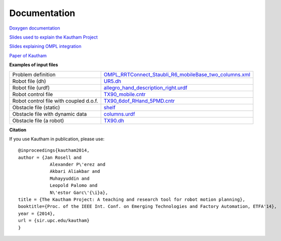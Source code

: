 Documentation
=============

`Doxygen documentation <https://sir.upc.edu/projects/kautham/doxygen_documentation/html/index.html>`_

`Slides used to explain the Kautham Project <files/slides THE KAUTHAM PROJECT.pdf>`_

`Slides explaining OMPL integration <files/slides OMPL-KAUTHAM integration.pdf>`_

`Paper of Kautham <https://ioc.upc.edu/ca/personal/jan.rosell/publications/papers/the-kautham-project-a-teaching-and-research-tool-for-robot-motion-planning/@@download/file/PID3287499.pdf>`_

**Examples of input files**

+----------------------------------------+-------------------------------------------------------------------------------------------------------------------------+
| Problem definition                     |  `OMPL_RRTConnect_Staubli_R6_mobileBase_two_columns.xml <files/OMPL_RRTConnect_Staubli_R6_mobileBase_two_columns.xml>`_ |
+----------------------------------------+-------------------------------------------------------------------------------------------------------------------------+
| Robot file (dh)                        |  `UR5.dh <files/UR5.dh>`_                                                                                               |
+----------------------------------------+-------------------------------------------------------------------------------------------------------------------------+
| Robot file (urdf)                      |  `allegro_hand_description_right.urdf <files/allegro_hand_description_right.urdf>`_                                     |
+----------------------------------------+-------------------------------------------------------------------------------------------------------------------------+
| Robot control file                     |  `TX90_mobile.cntr <files/TX90_mobile.cntr>`_                                                                           |
+----------------------------------------+-------------------------------------------------------------------------------------------------------------------------+
| Robot control file with coupled d.o.f. |  `TX90_6dof_RHand_5PMD.cntr <files/TX90_6dof_RHand_5PMD.cntr>`_                                                         |
+----------------------------------------+-------------------------------------------------------------------------------------------------------------------------+
| Obstacle file (static)                 |  `shelf <files/shelf>`_                                                                                                 |
+----------------------------------------+-------------------------------------------------------------------------------------------------------------------------+
| Obstacle file with dynamic data        |  `columns.urdf <files/columns.urdf>`_                                                                                   |
+----------------------------------------+-------------------------------------------------------------------------------------------------------------------------+
| Obstacle file (a robot)                |  `TX90.dh <files/TX90.dh>`_                                                                                             |
+----------------------------------------+-------------------------------------------------------------------------------------------------------------------------+

**Citation** 

If you use Kautham in publication, please use: ::

    @inproceedings{kautham2014,
    author = {Jan Rosell and
                Alexander P\'erez and
                Akbari Aliakbar and
                Muhayyuddin and
                Leopold Palomo and 
                N\'estor Garc\'{\i}a},
    title = {The Kautham Project: A teaching and research tool for robot motion planning},
    booktitle={Proc. of the IEEE Int. Conf. on Emerging Technologies and Factory Automation, ETFA'14},
    year = {2014},
    url = {sir.upc.edu/kautham}
    }
